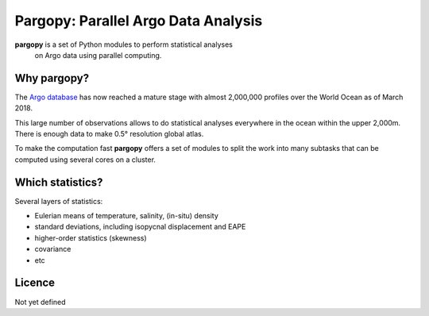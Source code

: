 Pargopy: Parallel Argo Data Analysis
====================================

**pargopy** is a set of Python modules to perform statistical analyses
 on Argo data using parallel computing.
 
Why pargopy?
------------
 
The `Argo database <https://www.nodc.noaa.gov/argo/>`__ has now
reached a mature stage with almost 2,000,000 profiles over the World
Ocean as of March 2018.

This large number of observations allows to do statistical analyses
everywhere in the ocean within the upper 2,000m. There is enough data
to make 0.5° resolution global atlas.

To make the computation fast **pargopy** offers a set of modules to
split the work into many subtasks that can be computed using several
cores on a cluster.


Which statistics?
------------------

Several layers of statistics:

- Eulerian means of temperature, salinity, (in-situ) density
- standard deviations, including isopycnal displacement and EAPE
- higher-order statistics (skewness)
- covariance
- etc


Licence
-------

Not yet defined
